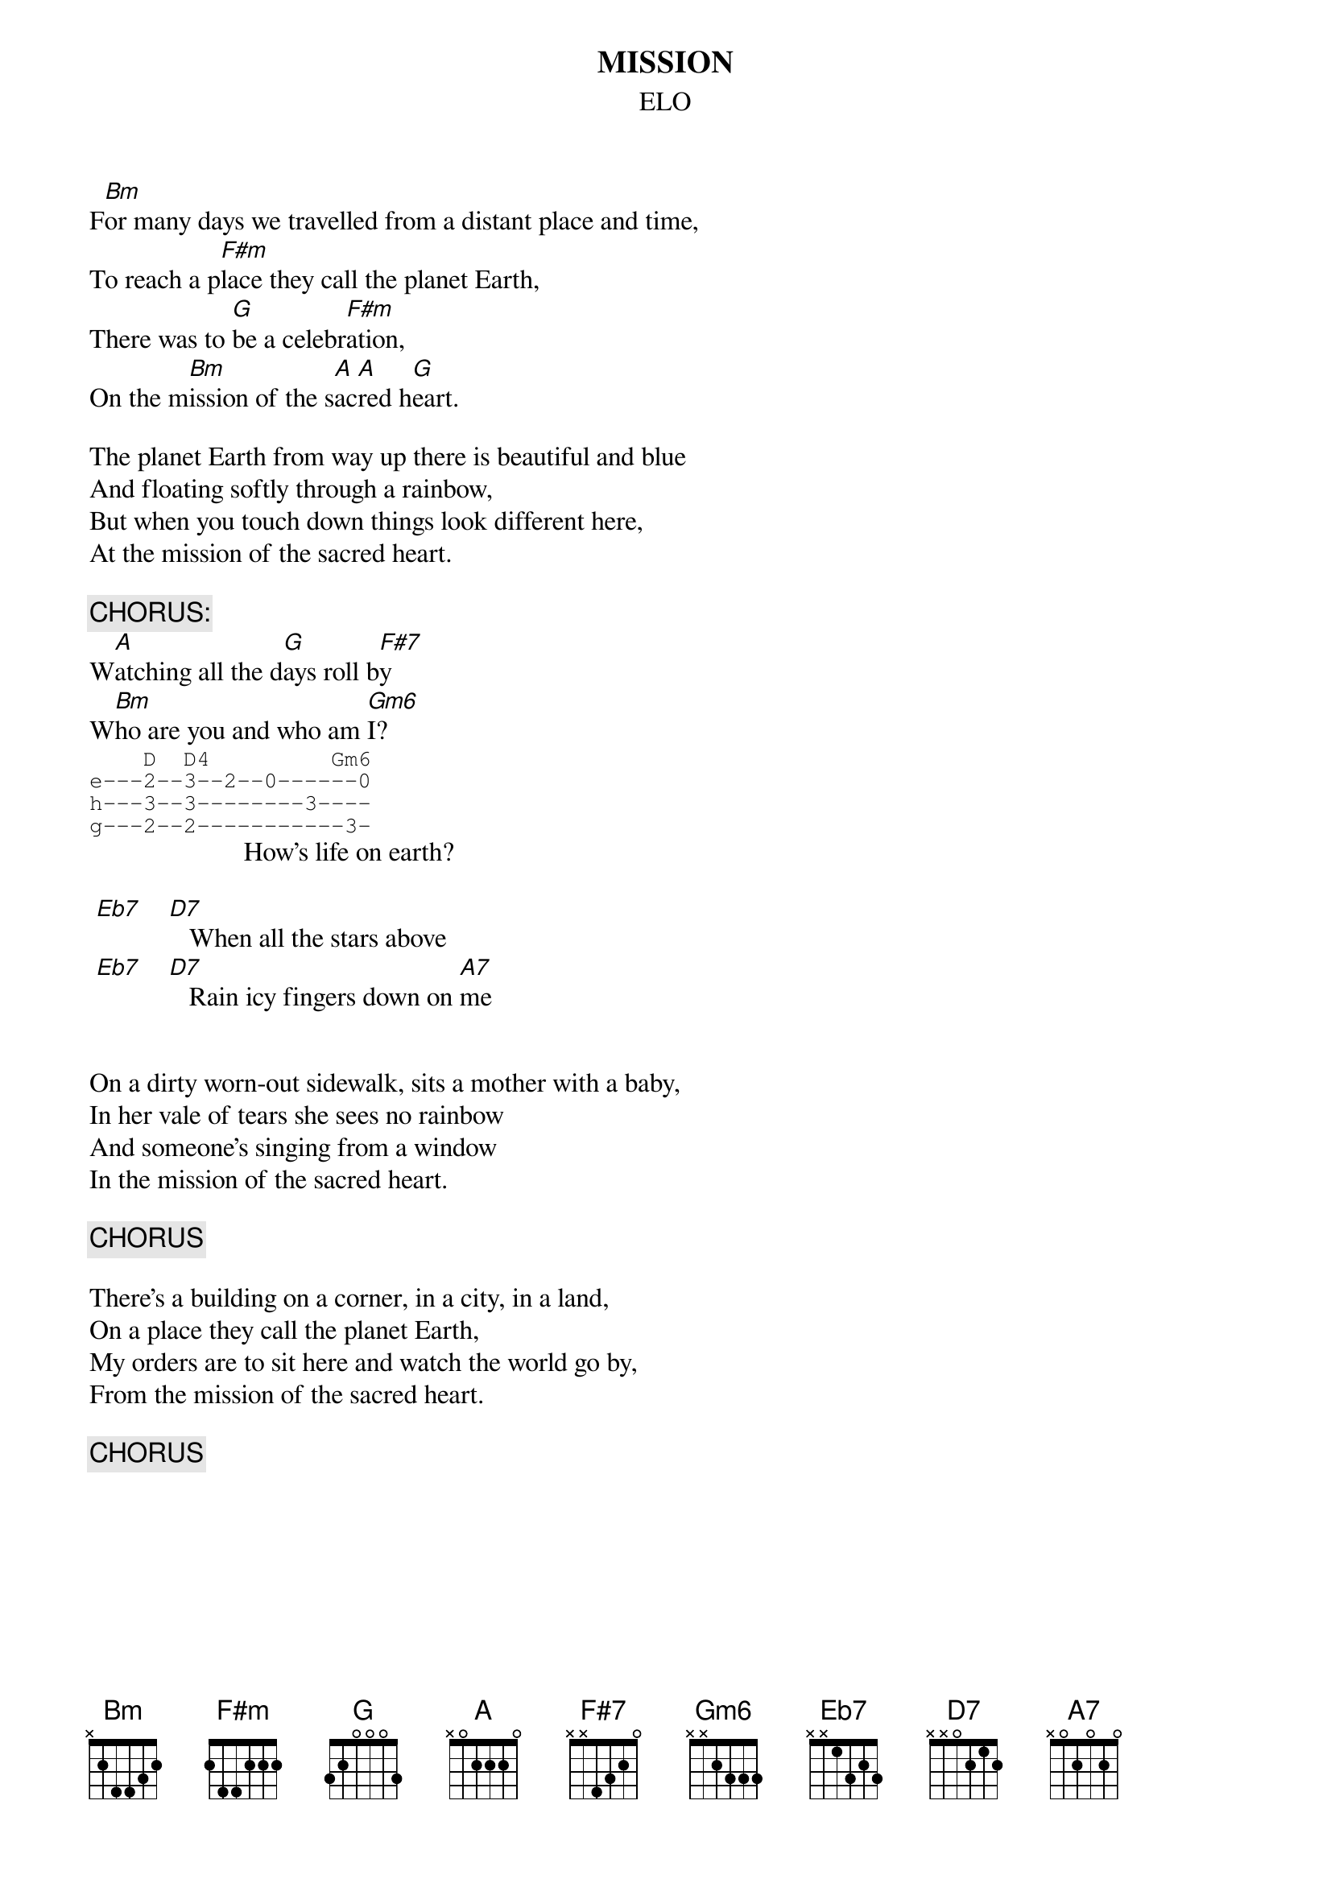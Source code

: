 #hb3@ix.urz.uni-heidelberg.de
{t:MISSION}
{st:ELO}

F[Bm]or many days we travelled from a distant place and time,
To reach a p[F#m]lace they call the planet Earth,
There was to [G]be a celebr[F#m]ation,
On the m[Bm]ission of the s[A]ac[A]red h[G]eart.

The planet Earth from way up there is beautiful and blue
And floating softly through a rainbow,
But when you touch down things look different here,
At the mission of the sacred heart.

{c:CHORUS:}
W[A]atching all the d[G]ays roll b[F#7]y
W[Bm]ho are you and who am [Gm6]I?
{sot}
    D  D4         Gm6
e---2--3--2--0------0
h---3--3--------3----
g---2--2-----------3-
{eot}
                       How's life on earth?

 [Eb7]    [D7]   When all the stars above
 [Eb7]    [D7]   Rain icy fingers down on [A7]me


On a dirty worn-out sidewalk, sits a mother with a baby,
In her vale of tears she sees no rainbow
And someone's singing from a window
In the mission of the sacred heart.

{c:CHORUS}

There's a building on a corner, in a city, in a land,
On a place they call the planet Earth,
My orders are to sit here and watch the world go by,
From the mission of the sacred heart.

{c:CHORUS}
